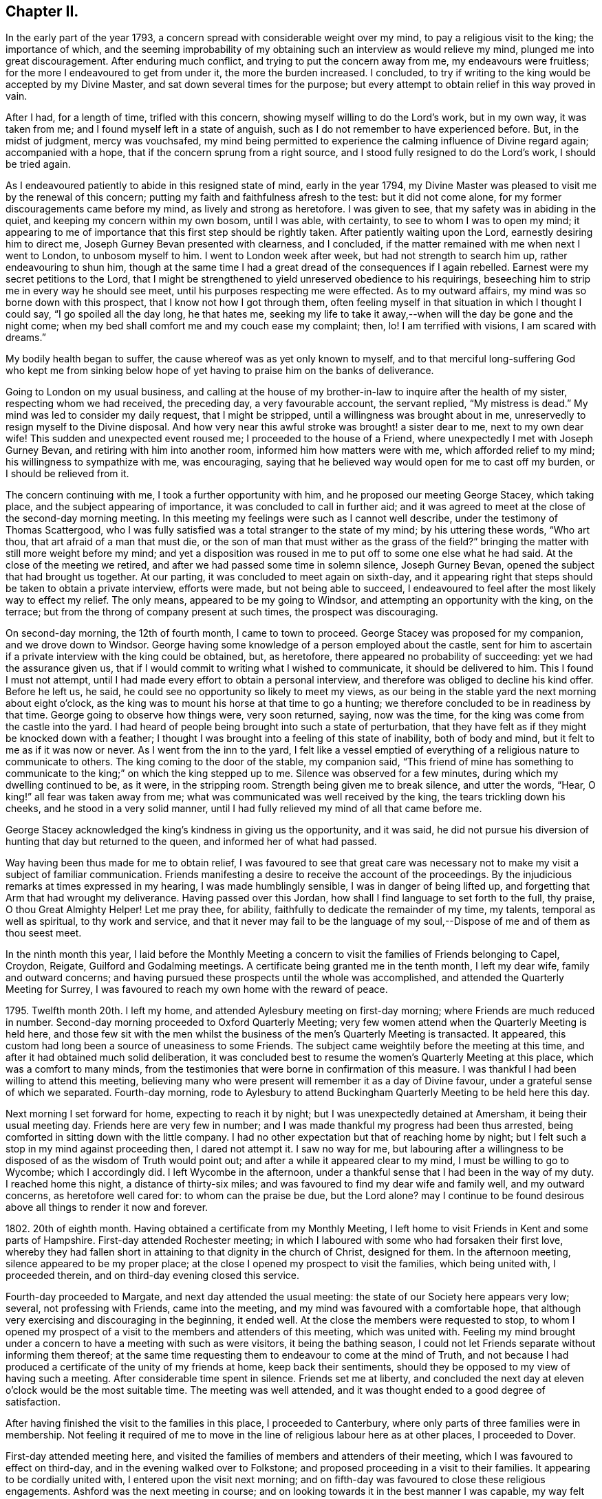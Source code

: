 == Chapter II.

In the early part of the year 1793,
a concern spread with considerable weight over my mind,
to pay a religious visit to the king; the importance of which,
and the seeming improbability of my obtaining such an interview as would relieve my mind,
plunged me into great discouragement.
After enduring much conflict, and trying to put the concern away from me,
my endeavours were fruitless; for the more I endeavoured to get from under it,
the more the burden increased.
I concluded, to try if writing to the king would be accepted by my Divine Master,
and sat down several times for the purpose;
but every attempt to obtain relief in this way proved in vain.

After I had, for a length of time, trifled with this concern,
showing myself willing to do the Lord`'s work, but in my own way, it was taken from me;
and I found myself left in a state of anguish,
such as I do not remember to have experienced before.
But, in the midst of judgment, mercy was vouchsafed,
my mind being permitted to experience the calming influence of Divine regard again;
accompanied with a hope, that if the concern sprung from a right source,
and I stood fully resigned to do the Lord`'s work, I should be tried again.

As I endeavoured patiently to abide in this resigned state of mind,
early in the year 1794,
my Divine Master was pleased to visit me by the renewal of this concern;
putting my faith and faithfulness afresh to the test: but it did not come alone,
for my former discouragements came before my mind, as lively and strong as heretofore.
I was given to see, that my safety was in abiding in the quiet,
and keeping my concern within my own bosom, until I was able, with certainty,
to see to whom I was to open my mind;
it appearing to me of importance that this first step should be rightly taken.
After patiently waiting upon the Lord, earnestly desiring him to direct me,
Joseph Gurney Bevan presented with clearness, and I concluded,
if the matter remained with me when next I went to London, to unbosom myself to him.
I went to London week after week, but had not strength to search him up,
rather endeavouring to shun him,
though at the same time I had a great dread of the consequences if I again rebelled.
Earnest were my secret petitions to the Lord,
that I might be strengthened to yield unreserved obedience to his requirings,
beseeching him to strip me in every way he should see meet,
until his purposes respecting me were effected.
As to my outward affairs, my mind was so borne down with this prospect,
that I know not how I got through them,
often feeling myself in that situation in which I thought I could say,
"`I go spoiled all the day long, he that hates me,
seeking my life to take it away,--when will the day be gone and the night come;
when my bed shall comfort me and my couch ease my complaint; then, lo!
I am terrified with visions, I am scared with dreams.`"

My bodily health began to suffer, the cause whereof was as yet only known to myself,
and to that merciful long-suffering God who kept me from sinking
below hope of yet having to praise him on the banks of deliverance.

Going to London on my usual business,
and calling at the house of my brother-in-law to inquire after the health of my sister,
respecting whom we had received, the preceding day, a very favourable account,
the servant replied, "`My mistress is dead.`"
My mind was led to consider my daily request, that I might be stripped,
until a willingness was brought about in me,
unreservedly to resign myself to the Divine disposal.
And how very near this awful stroke was brought! a sister dear to me,
next to my own dear wife!
This sudden and unexpected event roused me; I proceeded to the house of a Friend,
where unexpectedly I met with Joseph Gurney Bevan,
and retiring with him into another room, informed him how matters were with me,
which afforded relief to my mind; his willingness to sympathize with me, was encouraging,
saying that he believed way would open for me to cast off my burden,
or I should be relieved from it.

The concern continuing with me, I took a further opportunity with him,
and he proposed our meeting George Stacey, which taking place,
and the subject appearing of importance, it was concluded to call in further aid;
and it was agreed to meet at the close of the second-day morning meeting.
In this meeting my feelings were such as I cannot well describe,
under the testimony of Thomas Scattergood,
who I was fully satisfied was a total stranger to the state of my mind;
by his uttering these words, "`Who art thou, that art afraid of a man that must die,
or the son of man that must wither as the grass of the field?`"
bringing the matter with still more weight before my mind;
and yet a disposition was roused in me to put off to some one else what he had said.
At the close of the meeting we retired,
and after we had passed some time in solemn silence, Joseph Gurney Bevan,
opened the subject that had brought us together.
At our parting, it was concluded to meet again on sixth-day,
and it appearing right that steps should be taken to obtain a private interview,
efforts were made, but not being able to succeed,
I endeavoured to feel after the most likely way to effect my relief.
The only means, appeared to be my going to Windsor,
and attempting an opportunity with the king, on the terrace;
but from the throng of company present at such times, the prospect was discouraging.

On second-day morning, the 12th of fourth month, I came to town to proceed.
George Stacey was proposed for my companion, and we drove down to Windsor.
George having some knowledge of a person employed about the castle,
sent for him to ascertain if a private interview with the king could be obtained, but,
as heretofore, there appeared no probability of succeeding:
yet we had the assurance given us,
that if I would commit to writing what I wished to communicate,
it should be delivered to him.
This I found I must not attempt,
until I had made every effort to obtain a personal interview,
and therefore was obliged to decline his kind offer.
Before he left us, he said, he could see no opportunity so likely to meet my views,
as our being in the stable yard the next morning about eight o`'clock,
as the king was to mount his horse at that time to go a hunting;
we therefore concluded to be in readiness by that time.
George going to observe how things were, very soon returned, saying, now was the time,
for the king was come from the castle into the yard.
I had heard of people being brought into such a state of perturbation,
that they have felt as if they might be knocked down with a feather;
I thought I was brought into a feeling of this state of inability, both of body and mind,
but it felt to me as if it was now or never.
As I went from the inn to the yard,
I felt like a vessel emptied of everything of a religious nature to communicate to others.
The king coming to the door of the stable, my companion said,
"`This friend of mine has something to communicate
to the king;`" on which the king stepped up to me.
Silence was observed for a few minutes, during which my dwelling continued to be,
as it were, in the stripping room.
Strength being given me to break silence, and utter the words, "`Hear,
O king!`" all fear was taken away from me;
what was communicated was well received by the king, the tears trickling down his cheeks,
and he stood in a very solid manner,
until I had fully relieved my mind of all that came before me.

George Stacey acknowledged the king`'s kindness in giving us the opportunity,
and it was said,
he did not pursue his diversion of hunting that day but returned to the queen,
and informed her of what had passed.

Way having been thus made for me to obtain relief,
I was favoured to see that great care was necessary not
to make my visit a subject of familiar communication.
Friends manifesting a desire to receive the account of the proceedings.
By the injudicious remarks at times expressed in my hearing,
I was made humblingly sensible, I was in danger of being lifted up,
and forgetting that Arm that had wrought my deliverance.
Having passed over this Jordan, how shall I find language to set forth to the full,
thy praise, O thou Great Almighty Helper!
Let me pray thee, for ability, faithfully to dedicate the remainder of my time,
my talents, temporal as well as spiritual, to thy work and service,
and that it never may fail to be the language of my soul,--Dispose
of me and of them as thou seest meet.

In the ninth month this year,
I laid before the Monthly Meeting a concern to visit
the families of Friends belonging to Capel,
Croydon, Reigate, Guilford and Godalming meetings.
A certificate being granted me in the tenth month, I left my dear wife,
family and outward concerns;
and having pursued these prospects until the whole was accomplished,
and attended the Quarterly Meeting for Surrey,
I was favoured to reach my own home with the reward of peace.

1795+++.+++ Twelfth month 20th. I left my home,
and attended Aylesbury meeting on first-day morning;
where Friends are much reduced in number.
Second-day morning proceeded to Oxford Quarterly Meeting;
very few women attend when the Quarterly Meeting is held here,
and those few sit with the men whilst the business
of the men`'s Quarterly Meeting is transacted.
It appeared, this custom had long been a source of uneasiness to some Friends.
The subject came weightily before the meeting at this time,
and after it had obtained much solid deliberation,
it was concluded best to resume the women`'s Quarterly Meeting at this place,
which was a comfort to many minds,
from the testimonies that were borne in confirmation of this measure.
I was thankful I had been willing to attend this meeting,
believing many who were present will remember it as a day of Divine favour,
under a grateful sense of which we separated.
Fourth-day morning,
rode to Aylesbury to attend Buckingham Quarterly Meeting to be held here this day.

Next morning I set forward for home, expecting to reach it by night;
but I was unexpectedly detained at Amersham, it being their usual meeting day.
Friends here are very few in number;
and I was made thankful my progress had been thus arrested,
being comforted in sitting down with the little company.
I had no other expectation but that of reaching home by night;
but I felt such a stop in my mind against proceeding then, I dared not attempt it.
I saw no way for me,
but labouring after a willingness to be disposed
of as the wisdom of Truth would point out;
and after a while it appeared clear to my mind, I must be willing to go to Wycombe;
which I accordingly did.
I left Wycombe in the afternoon,
under a thankful sense that I had been in the way of my duty.
I reached home this night, a distance of thirty-six miles;
and was favoured to find my dear wife and family well, and my outward concerns,
as heretofore well cared for: to whom can the praise be due, but the Lord alone?
may I continue to be found desirous above all things to render it now and forever.

1802+++.+++ 20th of eighth month.
Having obtained a certificate from my Monthly Meeting,
I left home to visit Friends in Kent and some parts of Hampshire.
First-day attended Rochester meeting;
in which I laboured with some who had forsaken their first love,
whereby they had fallen short in attaining to that dignity in the church of Christ,
designed for them.
In the afternoon meeting, silence appeared to be my proper place;
at the close I opened my prospect to visit the families, which being united with,
I proceeded therein, and on third-day evening closed this service.

Fourth-day proceeded to Margate, and next day attended the usual meeting:
the state of our Society here appears very low; several, not professing with Friends,
came into the meeting, and my mind was favoured with a comfortable hope,
that although very exercising and discouraging in the beginning, it ended well.
At the close the members were requested to stop,
to whom I opened my prospect of a visit to the members and attenders of this meeting,
which was united with.
Feeling my mind brought under a concern to have a meeting with such as were visitors,
it being the bathing season,
I could not let Friends separate without informing them thereof;
at the same time requesting them to endeavour to come at the mind of Truth,
and not because I had produced a certificate of the unity of my friends at home,
keep back their sentiments, should they be opposed to my view of having such a meeting.
After considerable time spent in silence.
Friends set me at liberty,
and concluded the next day at eleven o`'clock would be the most suitable time.
The meeting was well attended, and it was thought ended to a good degree of satisfaction.

After having finished the visit to the families in this place, I proceeded to Canterbury,
where only parts of three families were in membership.
Not feeling it required of me to move in the line
of religious labour here as at other places,
I proceeded to Dover.

First-day attended meeting here,
and visited the families of members and attenders of their meeting,
which I was favoured to effect on third-day, and in the evening walked over to Folkstone;
and proposed proceeding in a visit to their families.
It appearing to be cordially united with, I entered upon the visit next morning;
and on fifth-day was favoured to close these religious engagements.
Ashford was the next meeting in course;
and on looking towards it in the best manner I was capable,
my way felt quite closed up with respect to a visit.
I therefore proceeded to London, which place I reached late in the evening.

Being now only five miles from my own home, I felt drawings towards it,
but feared making the attempt,
as my religious engagements were only in part finished,`"lest
my mind should become entangled,
and my religious prospects be clouded thereby.
Early next morning I left London for Ringwood, in Hampshire, attended meeting there;
and in the afternoon sat with the few Friends at Fording-bridge.
Two young men, not professing with Friends, came into the meeting:
I was constrained to address one of them in so pointed a manner,
he could not but understand it was intended for him; and I understood,
from that afternoon he continued his attendance of Friends`' meetings,
and has joined in membership with us.
I mention this circumstance to encourage others, who may be thus singularly led;
feeling it at the time a trial of my faith thus to expose myself.

Next morning I left the quiet abode of my kind friend James Neave,
proceeded to Salisbury, and visited the families of this meeting.
Here, if my feelings were right respecting the religious state of our Society,
the lamp of profession is almost extinguished,
through the bond of true discipleship being broken, love, religious love, not maintained,
from some worldly cause, and so they had become a house divided,
I felt deeply for a little remnant amongst them, who were going mourning on their way,
breathing in secret the language of "`Give not thy glory to others,
nor thy heritage to reproach.`"

I returned to Fording-bridge; attended their mid-week meeting,
and from thence passed to Ringwood,
intending to take the next packet from Southampton to Guernsey.
On inquiry, I found the packet was to sail that afternoon;
the prospect of being detained until the next packet was to sail, felt trying to my mind,
and led me to examine how far I had been careful,
not to loiter or remain longer than was necessary
in any of the meetings where my lot had been cast,
in order, should such appear to be the case,
that it might prove a warning to me in future.
Attended several meetings and on fifth-day morning left Ringwood for Southampton.
About four o`'clock in the afternoon I went on board the packet,
where I had the company of Edmund Richards, a Friend who resided at Guernsey:
after being on our passage two nights and one day,
we were favoured to land safe on the island of Guernsey,
about ten o`'clock on seventh-day morning.

First-day attended the meeting which was small; about eight are in membership,
and some few others attend.
In endeavouring to relieve my mind in the meeting, I had to give it as my belief,
there was a people in the island who were seeking after the Truth, but who,
on looking towards our religious Society,
had been stumbled by the disorderly walking of some who were going under our name.
After meeting a Friend told me,
he expected an individual in the meeting would conclude
I had been told some circumstances respecting him,
of which I could fully clear Friends.

The afternoon meeting was large, some of the town`'s people coming in;
and I hope it proved a profitable meeting to most of us.
At the close of the afternoon meeting,
I proposed a visit to the families of such as were
members and those who usually attended their meeting;
which being united with, I proceeded.
Fourth-day attended the usual meeting,
and in the afternoon I walked three miles out of town to visit a man and his aged mother;
the man was a frequenter of Friends`' meetings; the mother was eighty years of age,
had been blind twelve years,
but appeared a remarkable example of resignation to the deprivation she had experienced,
manifesting a precious tender frame of mind, reminding me of Simeon of old.
I felt much refreshed in being in her company.
After leaving this poor but comfortable abode,
we made a visit to two women who frequent Friends`' meeting:
on entering their poor cottage, the language to the apostles saluted the ear of my soul,
"`Peace be to this house;`" for I thought it might truly be said,
the Son of peace was there.
I do not know when I have more regretted my not being
master of the French language than on this occasion,
as neither of these two women understood English:
what I had to communicate was through my kind companion Nicholas Naftel.
This mode of communication,
however willing our interpreter may be to do justice
to the subjects he is entrusted with,
is a great hindrance to the enjoyment which might be experienced in such visits,
preventing that interchange of sentiment, which otherwise might take place.

Feeling clear of Guernsey, and drawings in my mind towards Jersey,
about ten o`'clock on fifth-day morning we engaged a passage in a small open boat,
and in about four hours, with difficulty, the surf being full of motion, we landed,
and walked two miles to a village, called St. Ones, to the house of Philip Hurle.
He has long been convinced of the principles of Friends,
and holds a meeting at his house, being joined by a few others who sit down in silence.
He received us gladly, saying, he felt low and tried of late, fearing,
as the summer was far advanced,
they should not have a visit from an English Friend this year.
Our arrival soon became noised abroad, and several seeking people made us a visit,
manifesting by their gestures the current of love that flowed towards us,
and which I thought I could say was mutually felt.
I found it rather a relief that I was not able to hold conversation with them,
they appearing so anxious to be informed on various subjects;
but we thought it safer to turn their attention inward to the great Master, Christ Jesus,
than to engage their attention by much argument.
Next morning we had a meeting with Philip Hurle and those who generally
meet with him for the purpose of religious worship:
this appeared to be a heart-tendering season.
After the meeting closed, Philip Hurle requested Nicholas Naftel to inform me,
I had spoken as clearly to the states of some in that meeting,
as if I had long been acquainted with them; and some of them, we understood,
charged him with giving me information respecting them.
In the afternoon we had a large public meeting.
When the meeting was over, the people expressed their desire we should have another,
proposing to meet when and where we should appoint; but this I did not fall in with,
as it always has appeared to me better to leave the people in a longing condition,
than in a loathing one; and especially as I did not feel the pointings of duty.

On our way from the boat, when we first landed, we passed a respectable looking house,
which attracted my attention, accompanied with an impression,
that my Master had some service for me there;
but I then felt satisfied to pass quietly on.
I kept this matter to myself, until the time for our departure was at hand,
when the subject came with such weight on my mind that I feared any longer to conceal it.
On Nicholas Naftel describing the house to Philip Hurle,
and my prospect to visit the family who resided there, he manifested some alarm, saying,
the parson`'s brother lived there, and they were great folks;
that he feared our going would give offence; adding, there is a young woman,
sister to the master of the house, resides with him, who has of late become more serious.
Feeling, as I believed, that Spirit near which, if attended to,
would preserve me from giving any just occasion of offence,
and that I should not be clear in my great Master`'s sight without I made an attempt
to introduce myself to such of the family as were willing to receive us;
we accordingly proceeded, and were received by the young woman before alluded to,
in a very courteous manner, and a full opportunity was afforded to relieve our minds,
and from the affectionate manner in which she took leave of us at our parting,
we had reason to be satisfied our visit was kindly received.
I was enabled to go on my way rejoicing that I had not been
permitted to desert my post of religious duty.
We were expected to take tea with a family; and on reaching our place of entertainment,
had the company of three neighbours in addition to the family.
The time before tea passed in conversation on religious subjects, I trust profitably;
yet it felt to me that care was necessary,
lest a disposition should be fed which has a life in talking of the mercies of God,
without being concerned daily to dwell under a sense thereof,
ready in acknowledging their own insufficiency and unworthiness,
and yet self and self-activity not so slain, as livingly to feel their dependence on Him,
who remains to be "`the resurrection and the life`" to all who truly confide in him.
After tea we dropped into silence,
and believing myself called upon to minister to our little company,
I had to lay before them the necessity of being weaned from all dependence on man,
however favoured at times the instrument might be,
if ever we come to witness a being taught of the Lord,
and an establishment in righteousness.
An elderly woman,
who I afterwards understood was a leading character in the Methodist society,
and much looked up to by many amongst them, at our parting manifested her friendship,
expressing the desire she felt that if we never met again in this life,
we might have a joyous meeting in eternity.

First-day we proceeded to a part of the island called St. Helliers;
where we met with two members of our religious Society, and an interesting young woman,
their niece, who received us kindly,
notice having reached them of our intention of being at their meeting today,
which proved a satisfactory one.
In the evening we had a large meeting,
which was mercifully owned by the great Master of all rightly-gathered assemblies;
we were much solicited to make a longer stay on the island,
but with this evening`'s work, my service closed.
We therefore took our departure, and reached Guernsey,
from whence I embarked for Southampton,
and was favoured to return to my family with the reward of peace,
and renewed cause for thankfulness, in that I found all things well.

1803+++.+++ In the seventh month this year,
I informed my Monthly Meeting of an apprehension of duty
to visit the families of Friends in Berkshire and Oxfordshire,
not visited when I was there about six years before;
and a certificate was ordered to be brought to the next Monthly Meeting.
But, I little knew the trial of faith that awaited me.
On my religious prospects reaching the ears of a young man,
who had for some time had the management of my business in my absence;
and who had taken offence in consequence of my having recently
spoken to him respecting some irregularity of conduct,
he gave me notice he should quit my service before the next Monthly Meeting.
My condition for a time felt almost insupportable; being unable to see,
that I was discharged from the work assigned me,
nor did it appear possible I could qualify another person in such a short time,
to conduct my business, however willing he might be to do his best.
No way clearly opened, but to endeavour to train up my youngest son,
about fourteen years of age, to take the care in my absence.
I feared the consequences of staying at home,
and to leave my business under the care of one so
young and inexperienced in men and things,
was a close trial of my faith;
but I was enabled to come at a willingness to arrange
my outward matters in the best way I could;
and then leave them to Him who aforetime had given me abundant proof,
that he remained faithful and true in fulfilling his promises.

On the 27th of eighth month I left home;
but for many miles my tried mind could hardly resign it,
under the circumstances in which I parted from it;
but before evening my anxiety was wholly taken away.

First-day, attended meeting at Maidenhead, which was small;
in the afternoon walked to Henley; the few Friends of this meeting were convened,
to whom I opened my prospect of a visit to their families,
and proceeded therein this evening.
Third-day visited two members of our Society at Christmas Common,
with whom I was led into sympathy,
on account of the bad road and distance they had to travel to meeting,
from a hope that attended my mind they were desirous not to be
found slack in the discharge of duty in assembling with their friends.
Fourth-day walked to Wallingford; three families of Friends reside here.

After making a visit to each of them, in the evening I returned to Shillingford.
Fifth-day proceeded to visit the few families in this place and Warborough,
attending their mid-week meeting.
If my feelings were correct, the life of religion is at a very low ebb:
that which gives the victory over the roving of the mind in meeting,
and over the unlawful passions out of meeting, not being rightly sought after,
is in consequence not enough known.

Having visited the families here except two,
I felt a stop in my mind against proceeding further; why it was so I must leave.
Next day walked eight miles to Abingdon, where only one family of Friends reside,
who keep up a meeting; after sitting with this family,
I walked fourteen miles to Farringdon.
First-day attended meeting there, which is pretty much made up of one family.
I proceeded this afternoon to Burford, and next morning commenced a family visit,
which I was helped to accomplish before I retired to rest.

Third-day walked to Witney, about seven miles, and on fourth-day visited their families:
amongst those I visited was an individual who had
been a class-leader in the society of Methodists;
but being favoured to see the insufficiency of the will and activity
of the creature to further the will of the Creator,
became dissatisfied with occupying this situation,
and was induced to separate from that religious society,
from a conviction of the necessity there was to wait
upon the Lord in silence for that renewal of strength,
whereby alone we can grow up as trees of righteousness of his own right hand planting.

Accompanied by Thomas Minchin,
went to where there are several in profession with Friends, some who are in membership,
others who have been disowned,
and some who make a profession of being under convincement.
We sat down with them collectively, a very aged couple made a part of our company.
The man, from his patriarchal appearance and great profession of kindness to us,
might pass for one of the first-rate active members of the Monthly Meeting.

After we had sat a short time together,
on a sudden my mind was struck with the idea of something coming towards me,
which bore the resemblance of a sheep,
down to the very hoofs and over the whole body and head,
but as it seemed to approach nearer,
I plainly discovered the snout and piercing eyes of a wolf,
which it had not power with all its craft and cunning to disguise.
Nothing could I come at but this wolf, so completely disguised down to the very hoofs,
and yet its sharp snout and its fierce eyes betrayed it.
It appeared to me if I was faithful, strange as the relation of it might appear,
I must inform the meeting how my mind had been occupied.
After struggling with these apprehensions of duty a considerable space,
I was enabled to stand up and faithfully relate what had so closely occupied my attention;
with my belief of its being descriptive of the character
and conduct of some individual present,
whereby the way of Truth had been evilly spoken of,
and the principles we profess in various ways reproached.
Having fully relieved my mind,
in endeavouring to set forth the sorrowful consequences
that would eventually follow such deceitful acting,
unless a timely amendment of conduct took place;
I felt constrained to clear my companion from having
given me information respecting any present.

After meeting, my companion told me, it was a great relief to him I had done as I did;
if I had not he must have been under the necessity of doing it;
that I had been enabled to speak to the state of the aged man,
who professed so much kindness to us before meeting,
as correctly as if I had been acquainted with every circumstance
relating to his conduct for many years past.
He had long been disunited from the Society,
and his conduct in various ways continued very reproachful,
his conformity in his apparel,
giving him confidence with those who were strangers to him,
so that the reputation of the Society frequently suffered through him.

At North Newton, I visited the families of Friends.
On my entering the house of the only family not visited, I felt a stop in my mind,
accompanied with a caution against taking my seat in the house,
which tried me not a little.
I felt it best for me to say to the mistress of the house,
that if I had any service assigned me amongst the members of this meeting,
it appeared to me that it closed with the last family I sat in.
It was therefore safest for me not to proceed further.
The master of the house, with tears, replied,
he supposed I was only sent to the righteous,
and that the lukewarm and indifferent were to be left to themselves.
I believed silence on my part was best,
although it appeared to me he had correctly described
the sorrowful state he had fallen into;
I felt deeply for the man,
yet I thought this disappointment might tend more to their real and lasting
advantage than anything that could be communicated to them.

This afternoon intending to go to Deddington to lodge,
where there were several persons under convincement, who attended Adderbury meeting;
Friends of Banbury expressed their fear I should
not be comfortably accommodated with a lodging;
but as I apprehended it best for me thus to proceed, I believed,
if I laboured after contentment with the best accommodation their slender means afforded,
I should be cared for.
I reached Deddington in the evening: the attendcrs of meeting were soon collected,
which would not have been the case earlier in the day: we sat down quietly together,
and I humbly hope I was in my proper place this evening.
I now set my face towards my own home, where I found my family well,
and my outward concerns in as good order as if I
had been present with them the whole time.

I had not been long at home,
before the subject of my having a meeting at Uflington
near Farringdon became a burden too heavy to bear.
Our Monthly Meeting drawing nigh, I informed my friends how I was circumstanced,
and that I wished to be at their disposal,
either to give up my certificate and remain at home,
or pursue my prospect of having a meeting at Uffington.
My friends encouraging me to pursue my prospect,
on the 13th of tenth month I again left home,
and reached Farringdon on the following day;
on informing Friends there the cause of my returning,
they very kindly proceeded to have the meeting-house prepared,
and notice given for a meeting on first-day afternoon.
When we reached Uffington many were gathered round the meeting-house,
and in a short time the meeting was full.
The solid quiet behaviour of the people during the time of silence,
which continued a full hour, was commendable;
and the solemnity felt over the meeting was more than is
often experienced where the company is so large;
and principally persons not of our religious persuasion,
very much unacquainted with our manner of sitting
together for the purpose of Divine worship.

Whilst I was on my feet, engaged in addressing the assembly, a circumstance occurred,
that for a short time broke in upon the solemnity with which the meeting was favoured.
The main beam of the upper gallery, which was crowded with people, as well as underneath,
on a sudden gave a violent crack and broke short off.
My feelings were much excited for those who were under the gallery.
It was however soon cleared above and below,
without any of our company sustaining any injury except from the fright.
The people, such as could, coming into the meeting-house again,
and the meeting settling down quietly,
afforded me an opportunity of relieving my mind amongst them;
and the meeting closed under a precious sense,
that holy help had been near to us during our sitting together.
I returned to Farringdon, I hope I may say, thankful to my Divine Master,
who had so bountifully cared for me this day.

But I soon had to see my difficulties were only in part got through;
for before I could make my escape to my own home,
I was again arrested by an apprehension of duty to have a public meeting at Deddington.
I feared to proceed any way but to Banbury,
concluding the Friends of that meeting would be the
most suitable for me to confer with on the occasion.
It appeared that an attempt to have a meeting there had been made a short time ago,
and a place procured for the purpose,
but when Friends arrived they were refused admittance,
through the interference of a person who had great influence in the town.
It being summer time, and the weather favourable for it,
Friends thereupon concluded to hold their meeting
under a large tree at one end of the town,
where in a short time there was a large gathering of people.

After the meeting had become settled,
the man who had prevented their having the place to meet in,
came shouting to the spot where Friends and others were assembled,
threatening to break up the meeting,
declaring it was an unlawful assembly Finding the people were not moved by his threats,
and that Friends kept their standing,
he asked who was willing to go into the town to fetch a saw or a hatchet.
A man present offering his services, went; on his return,
he was ordered by his employer to ascend the tree and cut off the limbs,
hoping by this means to disperse Friends and the people;
but a woman Friend kneeling down in supplication,
his mind appeared to be so far softened that he ordered the man to stay his hand.

Awhile after the Friend rose from her knees, he gave orders to the man to proceed,
on which the people requested Friends not to be afraid,
for that they would protect them from harm.
Disturbed as this opportunity was, it proved the means, in the Divine hand,
of producing an inquiry in some who were then present,
after the more acceptable way of the Lord.
These accounts were discouraging to me, and the more so,
as I could observe Friends were much tried at the
thought of making an attempt to hold a meeting there;
but the more I looked at all the circumstances attending this matter,
the more I feared the consequences of too easily giving up making the attempt;
and a Friend offered to accompany me to Deddington to try what could be effected.
I felt not a little for my kind friend who had thus offered to accompany me,
believing it was done much in the cross.
I could see no other way for me to proceed,
but to wait upon the person who had so violently opposed Friends having a meeting before.
We accordingly went to his house, expecting, from report,
no other than rough treatment from him; but in this we were agreeably disappointed.

On our entering the room where he was sitting,
I offered him my hand with as pleasant a countenance as I well was able to muster,
when he with apparent kindness gave me his, and brought a chair for me.
I then, in as brief and handsome a manner as I was capable of,
informed him the cause of my thus waiting upon him,
requesting him to give his reasons for opposing Friends having a meeting in the town;
to which he very mildly replied, their parson preached them a very good sermon,
yet to be sure he was a very drunken man.
I told him I marvelled not that their town had got the name of drunken Deddington,
when from his acknowledgment the people had such a bad example before them.
I told him the opposition he had manifested towards Friends
might arise from his not being acquainted with their principles;
and having provided ourselves with Barclay`'s Apology and the Summary of Friends`' Principles,
we presented him with them, which he appeared to receive kindly.

He observed that most of the principal inhabitants
were to meet that morning to choose a mayor,
and he wished to refer me to them; and if they were agreeable to my having a meeting,
he would not oppose it.
After pausing on this proposal, I felt it best to inform him,
that if I could not obtain a meeting without much difficulty,
I believed it would be best for me to turn my attention towards
a meeting to be held in our meeting-house at Adderbury,
being distant only three miles;
and for a general invitation to be given to the people of Deddington;
to which he replied, he believed it would be most likely to answer my expectation,
as they were a very rough set at Deddington: he invited us to take refreshment,
and we parted friendly.

We heard, after this opportunity,
that he carried himself kindly towards those who
had begun to attend the meetings of Friends,
which aforetime he had not done.
I thought if nothing more was effected by the steps we had taken than removing the prejudice
from this man`'s mind against those who have begun to attend our meetings,
it was well worth passing through what we had done to bring it about.

First-day morning attended meeting at Adderbury.
I had a fear of which I could not suppress the expression,
lest the people of Adderbury should get knowledge of the meeting,
and so fill the seats that those who came from Deddington would not be accommodated;
but I found Friends were of the mind that from the distance,
there would not be many from Deddington.
In the afternoon when we reached the meeting-house, we found it nearly filled:
the meeting sat more than an hour in silence,
during which it seemed at times that if a pin had fallen it might almost have been heard,
which precious covering was mercifully vouchsafed until the meeting closed;
after which it was to me a very animating sight,
to behold the people ascending the hill to Deddington,
very few of the people of Adderbury, it was said, being in the meeting.
On third-day, I was favoured again to reach my own home,
with a portion of that peace which will not fail to attend simple obedience.

At our next Monthly Meeting, I returned my certificate,
and informed Friends of a prospect I had to visit some meetings in Essex,
Suffolk and Norfolk.
It appearing needful I should move herein before another Monthly Meeting,
I informed the meeting, and a certificate was accordingly drawn up and signed.
12th of eleventh month I left home, walked to Chelmsford, about twenty-seven miles.
First-day morning, attended meeting there,
in hopes to find a little morsel of bread to help me on my way,
but in this I was disappointed.

In the afternoon I proceeded to Stebbing, where a meeting was appointed at five o`'clock,
for Friends only.
Third-day I walked to Thaxtead, and attended the select meeting,
in which my mind was refreshed; after this was held the Monthly Meeting,
in which it appeared a good degree of care was maintained,
not to enter upon the weighty concerns of the meeting in a superficial manner.

After the Monthly Meeting, I reached Becking, and next day Coggeshall;
attended a meeting there appointed at my request,
and in the afternoon one at Earle`'s Colne, both of which meetings are small;
my heart yearned in Gospel love towards some of the youth,
who I believed were under the preparing hand of the great Head of the church for usefulness.
O, for these! may they find skilful nursing fathers and skilful nursing mothers,
such as will neither dandle them too much on their knees,
nor neglect to give them their necessary portion of sound wholesome food in due season.
From Earle`'s Colne I reached Halstead, and next day attended their mid-week meeting,
in which I was engaged to labour with some far advanced in life,
who through an unwillingness fully to come under
the government of the Great Gardener of the heart,
were in a withered unfruitful state,--also in a line of encouragement to the youth.

This night I reached Sudbury, and next morning Bury.
The few Friends here were collected this evening at my request,
and the meeting proved a very exercising one,
yet apprehending I was in my right place in sitting with them I was made thankful.
Seventh-day I walked to Ipswich, and first-day attended meeting there,
where I found a considerable body of Friends, amongst whom were many young people,
to whom I trust, through holy help, the language of encouragement was handed out,
to be willing to accept in early life the offers of Divine love and mercy,
to press through the crowd of hindering things towards
that state of perfection attainable in this life,
that the complete victory over sin being experienced,
they may not fall short of the true enjoyment designed for them in this wilderness journey.
After the morning meeting I walked to Woodbridge, attended the afternoon meeting there,
and then the Preparative Meeting.

On second-day returned to Ipswich, and in the evening attended the select meeting.
Third-day attended the Monthly Meeting; and on my way I called upon a sick Friend,
who rather pleasantly told me,
some of the young people conceived what I had expressed
on first-day on perfection was advancing new doctrine,
and that he had endeavoured to justify what I advanced on that head;
this circumstance remained with me and increased, until it burdened my mind.
The meeting previous to Friends entering upon the business was large,
yet the way did not appear clear for me to attempt
to confirm what I had advanced on first-day.
I therefore endeavoured after patience to bear my burden;
but before the meeting for business was over,
I was brought under the necessity of requesting a
meeting with the young people in the evening.
It was concluded upon to hold it at six o`'clock, and I went to it under discouragement;
it was largely attended, and proved solid and satisfactory,
after which I returned to my kind friend John Perry`'s, where I quartered.
A young man came to me, saying, he with others,
had questioned the soundness of what I had advanced in the meeting on first-day;
and that he was thankful he had been at the meeting this evening,
the subject having been further spoken to, much to his satisfaction.
I felt thankful I had been preserved in patience from making
an untimely offering in the meeting for worship,
previous to Friends entering on the business of the Monthly Meeting,
to get from under my burden;
a fresh proof that our time to do the Lord`'s work is not the best time.

Fourth-day walked to Tivitshall.
At the close of the mid-week meeting their select meeting was held,
after which I proceeded to Norwich and next day walked to Yarmouth,
and had a meeting with Friends there this evening.
First-day to Tasborough, and attended meeting there,
in which I believed myself called to sound an alarm to a state present,
in so plain and pointed a manner, that I felt much discouraged after I had taken my seat;
but my head was again lifted up, under a hope I had not been out of the way of my duty,
in what I had thus delivered,
by a testimony that was offered in the meeting by an exercised sister,
confirming what I had before uttered.

In the afternoon I returned to Norwich,
where a meeting was appointed to be held that evening at my request.
To observe how much this meeting had been stripped in a few years of its useful members,
was to me mournful;
and the more so in observing so few of the rising
generation likely to fill the vacant seats of such.
Poverty, I believe I am safe in asserting, has not been the cause of this falling away,
nor the necessary care and attention to provide things honest in the sight of all men,
but a determination on the part of some parents to possess the wedge of gold,
and to get great riches;
and on the part of the children of such to deck and adorn themselves
with the Babylonish garments of the world`'s fashions,
which is to be expected in the children of such parents.
Second-day I proceeded towards Coggeshall,
and attended Essex Quarterly Meeting held there,
and here my service closed for the present.
I proceeded towards my own home, which I was favoured to reach in safety,
and as heretofore has been in adorable mercy my experience, found my family well,
and outward concerns abundantly cared for,
of which blessing I desire every part of my future conduct may manifest a grateful sense.
